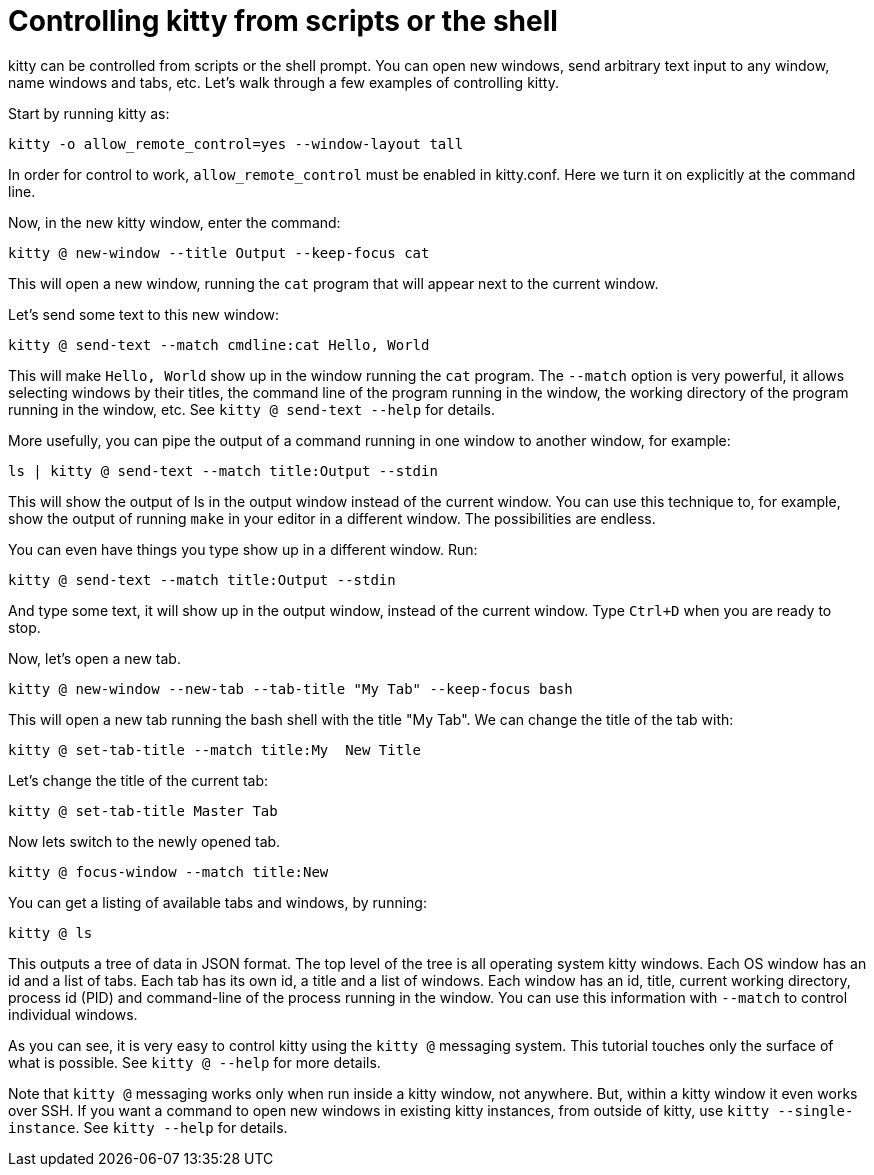= Controlling kitty from scripts or the shell

kitty can be controlled from scripts or the shell prompt. You can open new
windows, send arbitrary text input to any window, name windows and tabs, etc.
Let's walk through a few examples of controlling kitty.

Start by running kitty as:

    kitty -o allow_remote_control=yes --window-layout tall

In order for control to work, `allow_remote_control` must be enabled in
kitty.conf. Here we turn it on explicitly at the command line.

Now, in the new kitty window, enter the command:

    kitty @ new-window --title Output --keep-focus cat

This will open a new window, running the ``cat`` program that will appear next
to the current window.

Let's send some text to this new window:

    kitty @ send-text --match cmdline:cat Hello, World

This will make `Hello, World` show up in the window running the `cat` program.
The `--match` option is very powerful, it allows selecting windows by their
titles, the command line of the program running in the window, the working
directory of the program running in the window, etc.  See `kitty @ send-text
--help` for details.

More usefully, you can pipe the output of a command running in one window to
another window, for example:

    ls | kitty @ send-text --match title:Output --stdin

This will show the output of ls in the output window instead of the current
window. You can use this technique to, for example, show the output of running
`make` in your editor in a different window. The possibilities are endless.

You can even have things you type show up in a different window. Run:

    kitty @ send-text --match title:Output --stdin

And type some text, it will show up in the output window, instead of the current
window. Type `Ctrl+D` when you are ready to stop.

Now, let's open a new tab.

   kitty @ new-window --new-tab --tab-title "My Tab" --keep-focus bash

This will open a new tab running the bash shell with the title "My Tab".
We can change the title of the tab with:

   kitty @ set-tab-title --match title:My  New Title

Let's change the title of the current tab:

   kitty @ set-tab-title Master Tab

Now lets switch to the newly opened tab.

   kitty @ focus-window --match title:New

You can get a listing of available tabs and windows, by running:

   kitty @ ls

This outputs a tree of data in JSON format. The top level of the tree is all
operating system kitty windows. Each OS window has an id and a list of tabs.
Each tab has its own id, a title and a list of windows. Each window has an id,
title, current working directory, process id (PID) and command-line of the
process running in the window. You can use this information with `--match`
to control individual windows.

As you can see, it is very easy to control kitty using the
`kitty @` messaging system. This tutorial touches only the
surface of what is possible. See `kitty @ --help` for more details.

Note that `kitty @` messaging works only when run inside a kitty window,
not anywhere. But, within a kitty window it even works over SSH. If you want
a command to open new windows in existing kitty instances, from outside of kitty,
use `kitty --single-instance`. See `kitty --help` for details.
